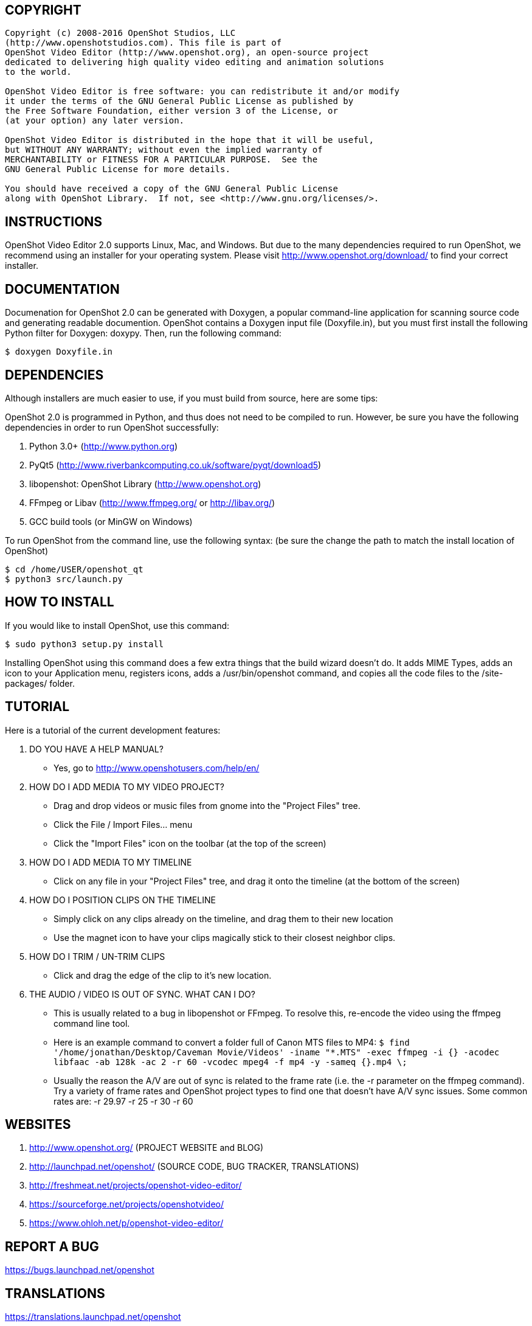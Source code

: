 == COPYRIGHT
....
Copyright (c) 2008-2016 OpenShot Studios, LLC
(http://www.openshotstudios.com). This file is part of
OpenShot Video Editor (http://www.openshot.org), an open-source project
dedicated to delivering high quality video editing and animation solutions
to the world.

OpenShot Video Editor is free software: you can redistribute it and/or modify
it under the terms of the GNU General Public License as published by
the Free Software Foundation, either version 3 of the License, or
(at your option) any later version.

OpenShot Video Editor is distributed in the hope that it will be useful,
but WITHOUT ANY WARRANTY; without even the implied warranty of
MERCHANTABILITY or FITNESS FOR A PARTICULAR PURPOSE.  See the
GNU General Public License for more details.

You should have received a copy of the GNU General Public License
along with OpenShot Library.  If not, see <http://www.gnu.org/licenses/>.
....

== INSTRUCTIONS

OpenShot Video Editor 2.0 supports Linux, Mac, and Windows. But due to 
the many dependencies required to run OpenShot, we recommend using an 
installer for your operating system. Please visit 
http://www.openshot.org/download/ to find your correct installer.

== DOCUMENTATION

Documenation for OpenShot 2.0 can be generated with Doxygen, a popular
command-line application for scanning source code and generating readable
documention. OpenShot contains a Doxygen input file (Doxyfile.in), but
you must first install the following Python filter for Doxygen: doxypy.
Then, run the following command:
....
$ doxygen Doxyfile.in
....

== DEPENDENCIES

Although installers are much easier to use, if you must build from 
source, here are some tips: 

OpenShot 2.0 is programmed in Python, and thus does not need
to be compiled to run.  However, be sure you have the following 
dependencies in order to run OpenShot successfully: 

. Python 3.0+ (http://www.python.org)
. PyQt5 (http://www.riverbankcomputing.co.uk/software/pyqt/download5)
. libopenshot: OpenShot Library (http://www.openshot.org)
. FFmpeg or Libav (http://www.ffmpeg.org/ or http://libav.org/)
. GCC build tools (or MinGW on Windows)

To run OpenShot from the command line, use the following syntax:
(be sure the change the path to match the install location of OpenShot)
....
$ cd /home/USER/openshot_qt
$ python3 src/launch.py
....

== HOW TO INSTALL

If you would like to install OpenShot, use this command:
....
$ sudo python3 setup.py install
....
Installing OpenShot using this command does a few extra things that
the build wizard doesn't do.  It adds MIME Types, adds an icon to your
Application menu, registers icons, adds a /usr/bin/openshot command, and
copies all the code files to the /site-packages/ folder.

== TUTORIAL

Here is a tutorial of the current development features:

.	DO YOU HAVE A HELP MANUAL?
- Yes, go to http://www.openshotusers.com/help/en/

. HOW DO I ADD MEDIA TO MY VIDEO PROJECT?
- Drag and drop videos or music files from gnome into the "Project Files" tree.
- Click the File / Import Files... menu
- Click the "Import Files" icon on the toolbar (at the top of the screen)
		
. HOW DO I ADD MEDIA TO MY TIMELINE
- Click on any file in your "Project Files" tree, and drag it onto the timeline (at the bottom of the screen)
		
. HOW DO I POSITION CLIPS ON THE TIMELINE
- Simply click on any clips already on the timeline, and drag them to their new location
- Use the magnet icon to have your clips magically stick to their closest neighbor clips.
		
. HOW DO I TRIM / UN-TRIM CLIPS
- Click and drag the edge of the clip to it's new location.

. THE AUDIO / VIDEO IS OUT OF SYNC.  WHAT CAN I DO?
- This is usually related to a bug in libopenshot or FFmpeg.  To resolve this, re-encode the video using the ffmpeg command line tool.
- Here is an example command to convert a folder full of Canon MTS files to MP4:
		   `$ find '/home/jonathan/Desktop/Caveman Movie/Videos' -iname "*.MTS" -exec ffmpeg -i {} -acodec libfaac -ab 128k -ac 2 -r 60 -vcodec mpeg4 -f mp4 -y -sameq {}.mp4 \;`
- Usually the reason the A/V are out of sync is related to the frame rate (i.e. the -r parameter on the ffmpeg command).
		   Try a variety of frame rates and OpenShot project types to find one that doesn't have A/V sync issues.
		   Some common rates are:  -r 29.97  -r 25  -r 30  -r 60

==  WEBSITES

. http://www.openshot.org/  (PROJECT WEBSITE and BLOG)
. http://launchpad.net/openshot/ (SOURCE CODE, BUG TRACKER, TRANSLATIONS)
. http://freshmeat.net/projects/openshot-video-editor/
. https://sourceforge.net/projects/openshotvideo/
. https://www.ohloh.net/p/openshot-video-editor/

==  REPORT A BUG

https://bugs.launchpad.net/openshot

==  TRANSLATIONS

https://translations.launchpad.net/openshot

== ASK A QUESTION

https://answers.launchpad.net/openshot
